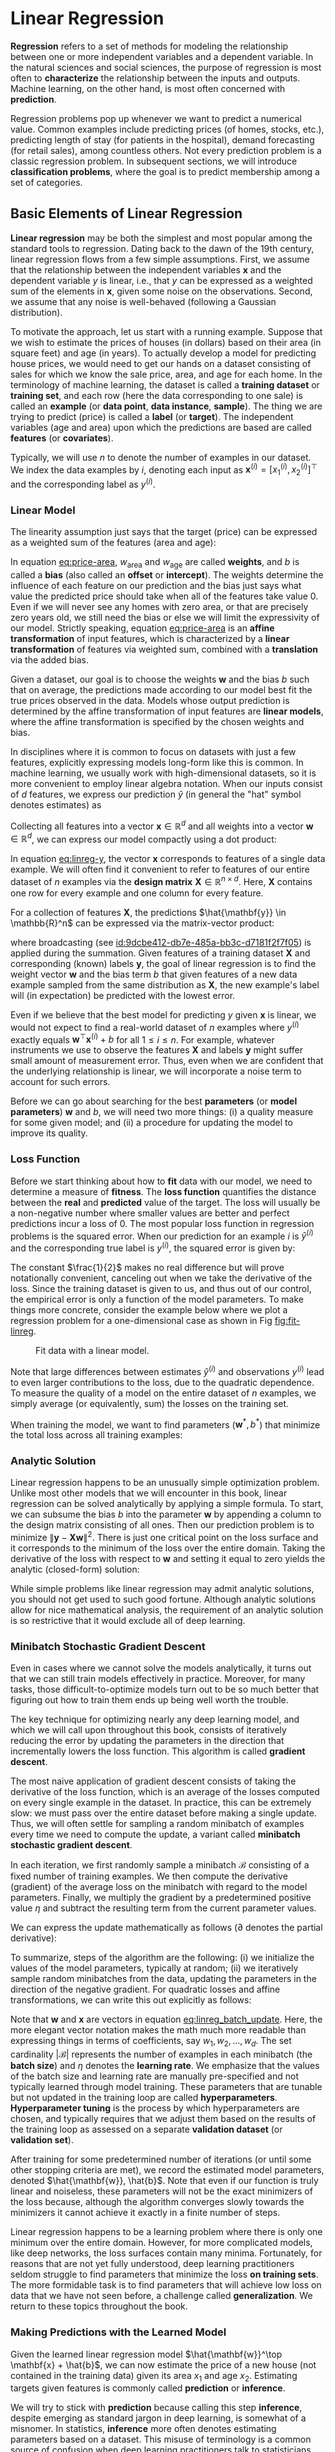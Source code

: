 #+PROPERTY: header-args    :tangle src/clj_d2l/linear_regression.clj
* Linear Regression
:PROPERTIES:
:ID:       72a54bf4-b6c6-48d1-ac5d-fe2ee9c691a0
:END:

*Regression* refers to a set of methods for modeling the relationship
between one or more independent variables and a dependent variable. In
the natural sciences and social sciences, the purpose of regression is
most often to *characterize* the relationship between the inputs and
outputs. Machine learning, on the other hand, is most often concerned
with *prediction*.

Regression problems pop up whenever we want to predict a numerical
value. Common examples include predicting prices (of homes, stocks,
etc.), predicting length of stay (for patients in the hospital), demand
forecasting (for retail sales), among countless others. Not every
prediction problem is a classic regression problem. In subsequent
sections, we will introduce *classification problems*, where the goal is
to predict membership among a set of categories.

** Basic Elements of Linear Regression

*Linear regression* may be both the simplest and most popular among the
standard tools to regression. Dating back to the dawn of the 19th
century, linear regression flows from a few simple assumptions. First,
we assume that the relationship between the independent variables
\(\mathbf{x}\) and the dependent variable \(y\) is linear, i.e., that
\(y\) can be expressed as a weighted sum of the elements in
\(\mathbf{x}\), given some noise on the observations. Second, we
assume that any noise is well-behaved (following a Gaussian
distribution).

To motivate the approach, let us start with a running example. Suppose
that we wish to estimate the prices of houses (in dollars) based on
their area (in square feet) and age (in years). To actually develop a
model for predicting house prices, we would need to get our hands on a
dataset consisting of sales for which we know the sale price, area, and
age for each home. In the terminology of machine learning, the dataset
is called a *training dataset* or *training set*, and each row (here the
data corresponding to one sale) is called an *example* (or *data point*,
*data instance*, *sample*). The thing we are trying to predict (price)
is called a *label* (or *target*). The independent variables (age and
area) upon which the predictions are based are called *features* (or
*covariates*).

Typically, we will use \(n\) to denote the number of examples in our
dataset. We index the data examples by \(i\), denoting each input as
\(\mathbf{x}^{(i)} = [x_1^{(i)}, x_2^{(i)}]^\top\) and the
corresponding label as \(y^{(i)}\).

*** Linear Model

The linearity assumption just says that the target (price) can be
expressed as a weighted sum of the features (area and age):

#+name: eq:price-area
\begin{equation}
\mathrm{price} = w_{\mathrm{area}} \cdot \mathrm{area} + w_{\mathrm{age}} \cdot \mathrm{age} + b.
\end{equation}

In equation [[eq:price-area]], \(w_{\mathrm{area}}\) and
\(w_{\mathrm{age}}\) are called *weights*, and \(b\) is called a *bias*
(also called an *offset* or *intercept*). The weights determine the
influence of each feature on our prediction and the bias just says
what value the predicted price should take when all of the features
take value 0. Even if we will never see any homes with zero area, or
that are precisely zero years old, we still need the bias or else we
will limit the expressivity of our model. Strictly speaking, equation
[[eq:price-area]] is an *affine transformation* of input features, which is
characterized by a *linear transformation* of features via weighted sum,
combined with a *translation* via the added bias.

Given a dataset, our goal is to choose the weights \(\mathbf{w}\)
and the bias \(b\) such that on average, the predictions made
according to our model best fit the true prices observed in the data.
Models whose output prediction is determined by the affine
transformation of input features are *linear models*, where the affine
transformation is specified by the chosen weights and bias.

In disciplines where it is common to focus on datasets with just a few
features, explicitly expressing models long-form like this is common. In
machine learning, we usually work with high-dimensional datasets, so it
is more convenient to employ linear algebra notation. When our inputs
consist of \(d\) features, we express our prediction \(\hat{y}\)
(in general the "hat" symbol denotes estimates) as

\begin{equation}
\hat{y} = w_1  x_1 + ... + w_d  x_d + b.
\end{equation}

Collecting all features into a vector \(\mathbf{x} \in \mathbb{R}^d\)
and all weights into a vector \(\mathbf{w} \in \mathbb{R}^d\), we can
express our model compactly using a dot product:

#+name: eq:linreg-y
\begin{equation}
\hat{y} = \mathbf{w}^\top \mathbf{x} + b.
\end{equation}

In equation [[eq:linreg-y]], the vector \(\mathbf{x}\) corresponds to
features of a single data example. We will often find it convenient to
refer to features of our entire dataset of \(n\) examples via the
*design matrix* \(\mathbf{X} \in \mathbb{R}^{n \times d}\). Here,
\(\mathbf{X}\) contains one row for every example and one column for
every feature.

For a collection of features \(\mathbf{X}\), the predictions
\(\hat{\mathbf{y}} \in \mathbb{R}^n\) can be expressed via the
matrix-vector product:

\begin{equation}
{\hat{\mathbf{y}}} = \mathbf{X} \mathbf{w} + b,
\end{equation}

where broadcasting (see [[id:9dcbe412-db7e-485a-bb3c-d7181f2f7f05]]) is
applied during the summation. Given features of a training dataset
\(\mathbf{X}\) and corresponding (known) labels \(\mathbf{y}\), the
goal of linear regression is to find the weight vector \(\mathbf{w}\)
and the bias term \(b\) that given features of a new data example
sampled from the same distribution as \(\mathbf{X}\), the new
example's label will (in expectation) be predicted with the lowest
error.

Even if we believe that the best model for predicting \(y\) given
\(\mathbf{x}\) is linear, we would not expect to find a real-world
dataset of \(n\) examples where \(y^{(i)}\) exactly equals
\(\mathbf{w}^\top \mathbf{x}^{(i)}+b\) for all
\(1 \leq i \leq n\). For example, whatever instruments we use to
observe the features \(\mathbf{X}\) and labels \(\mathbf{y}\)
might suffer small amount of measurement error. Thus, even when we are
confident that the underlying relationship is linear, we will
incorporate a noise term to account for such errors.

Before we can go about searching for the best *parameters* (or *model
parameters*) \(\mathbf{w}\) and \(b\), we will need two more
things: (i) a quality measure for some given model; and (ii) a procedure
for updating the model to improve its quality.

*** Loss Function

Before we start thinking about how to *fit* data with our model, we need
to determine a measure of *fitness*. The *loss function* quantifies the
distance between the *real* and *predicted* value of the target. The loss
will usually be a non-negative number where smaller values are better
and perfect predictions incur a loss of 0. The most popular loss
function in regression problems is the squared error. When our
prediction for an example \(i\) is \(\hat{y}^{(i)}\) and the
corresponding true label is \(y^{(i)}\), the squared error is given
by:

\begin{equation}
l^{(i)}(\mathbf{w}, b) = \frac{1}{2} \left(\hat{y}^{(i)} - y^{(i)}\right)^2.
\end{equation}

The constant \(\frac{1}{2}\) makes no real difference but will prove
notationally convenient, canceling out when we take the derivative of
the loss. Since the training dataset is given to us, and thus out of
our control, the empirical error is only a function of the model
parameters.  To make things more concrete, consider the example below
where we plot a regression problem for a one-dimensional case as shown
in Fig [[fig:fit-linreg]].

#+name: fig:fit-linreg
#+caption: Fit data with a linear model.
[[http://d2l.ai/_images/fit-linreg.svg]]

Note that large differences between estimates \(\hat{y}^{(i)}\) and
observations \(y^{(i)}\) lead to even larger contributions to the
loss, due to the quadratic dependence. To measure the quality of a
model on the entire dataset of \(n\) examples, we simply average (or
equivalently, sum) the losses on the training set.

\begin{equation}
L(\mathbf{w}, b) =\frac{1}{n}\sum_{i=1}^n l^{(i)}(\mathbf{w}, b) =\frac{1}{n} \sum_{i=1}^n \frac{1}{2}\left(\mathbf{w}^\top \mathbf{x}^{(i)} + b - y^{(i)}\right)^2.
\end{equation}

When training the model, we want to find parameters (\(\mathbf{w}^*,
b^*\)) that minimize the total loss across all training examples:

\begin{equation}
\mathbf{w}^*, b^* = \operatorname*{argmin}_{\mathbf{w}, b}\  L(\mathbf{w}, b).
\end{equation}

*** Analytic Solution

Linear regression happens to be an unusually simple optimization
problem. Unlike most other models that we will encounter in this book,
linear regression can be solved analytically by applying a simple
formula. To start, we can subsume the bias \(b\) into the parameter
\(\mathbf{w}\) by appending a column to the design matrix consisting
of all ones. Then our prediction problem is to minimize
\(\|\mathbf{y} - \mathbf{X}\mathbf{w}\|^2\). There is just one
critical point on the loss surface and it corresponds to the minimum
of the loss over the entire domain. Taking the derivative of the loss
with respect to \(\mathbf{w}\) and setting it equal to zero yields the
analytic (closed-form) solution:

\begin{equation}
\mathbf{w}^* = (\mathbf X^\top \mathbf X)^{-1}\mathbf X^\top \mathbf{y}.
\end{equation}

While simple problems like linear regression may admit analytic
solutions, you should not get used to such good fortune. Although
analytic solutions allow for nice mathematical analysis, the
requirement of an analytic solution is so restrictive that it would
exclude all of deep learning.

*** Minibatch Stochastic Gradient Descent

Even in cases where we cannot solve the models analytically, it turns
out that we can still train models effectively in practice. Moreover,
for many tasks, those difficult-to-optimize models turn out to be so
much better that figuring out how to train them ends up being well worth
the trouble.

The key technique for optimizing nearly any deep learning model, and
which we will call upon throughout this book, consists of iteratively
reducing the error by updating the parameters in the direction that
incrementally lowers the loss function. This algorithm is called
*gradient descent*.

The most naive application of gradient descent consists of taking the
derivative of the loss function, which is an average of the losses
computed on every single example in the dataset. In practice, this can
be extremely slow: we must pass over the entire dataset before making a
single update. Thus, we will often settle for sampling a random
minibatch of examples every time we need to compute the update, a
variant called *minibatch stochastic gradient descent*.

In each iteration, we first randomly sample a minibatch
\(\mathcal{B}\) consisting of a fixed number of training examples.  We
then compute the derivative (gradient) of the average loss on the
minibatch with regard to the model parameters. Finally, we multiply
the gradient by a predetermined positive value \(\eta\) and subtract
the resulting term from the current parameter values.

We can express the update mathematically as follows (\(\partial\)
denotes the partial derivative):

\begin{equation}
(\mathbf{w},b) \leftarrow (\mathbf{w},b) - \frac{\eta}{|\mathcal{B}|} \sum_{i \in \mathcal{B}} \partial_{(\mathbf{w},b)} l^{(i)}(\mathbf{w},b).
\end{equation}

To summarize, steps of the algorithm are the following: (i) we
initialize the values of the model parameters, typically at random;
(ii) we iteratively sample random minibatches from the data, updating
the parameters in the direction of the negative gradient. For
quadratic losses and affine transformations, we can write this out
explicitly as follows:

#+name: eq:linreg_batch_update
\begin{equation}
\begin{aligned}
\mathbf{w} &\leftarrow \mathbf{w} -   \frac{\eta}{|\mathcal{B}|} \sum_{i \in \mathcal{B}} \partial_{\mathbf{w}} l^{(i)}(\mathbf{w}, b) = \mathbf{w} - \frac{\eta}{|\mathcal{B}|} \sum_{i \in \mathcal{B}} \mathbf{x}^{(i)} \left(\mathbf{w}^\top \mathbf{x}^{(i)} + b - y^{(i)}\right),\\
b &\leftarrow b -  \frac{\eta}{|\mathcal{B}|} \sum_{i \in \mathcal{B}} \partial_b l^{(i)}(\mathbf{w}, b)  = b - \frac{\eta}{|\mathcal{B}|} \sum_{i \in \mathcal{B}} \left(\mathbf{w}^\top \mathbf{x}^{(i)} + b - y^{(i)}\right).
\end{aligned}
\end{equation}

Note that \(\mathbf{w}\) and \(\mathbf{x}\) are vectors in equation
[[eq:linreg_batch_update]]. Here, the more elegant vector notation makes
the math much more readable than expressing things in terms of
coefficients, say \(w_1, w_2, \ldots, w_d\). The set cardinality
\(|\mathcal{B}|\) represents the number of examples in each minibatch
(the *batch size*) and \(\eta\) denotes the *learning rate*. We emphasize
that the values of the batch size and learning rate are manually
pre-specified and not typically learned through model training. These
parameters that are tunable but not updated in the training loop are
called *hyperparameters*. *Hyperparameter tuning* is the process by which
hyperparameters are chosen, and typically requires that we adjust them
based on the results of the training loop as assessed on a separate
*validation dataset* (or *validation set*).

After training for some predetermined number of iterations (or until
some other stopping criteria are met), we record the estimated model
parameters, denoted \(\hat{\mathbf{w}}, \hat{b}\). Note that even if
our function is truly linear and noiseless, these parameters will not
be the exact minimizers of the loss because, although the algorithm
converges slowly towards the minimizers it cannot achieve it exactly
in a finite number of steps.

Linear regression happens to be a learning problem where there is only
one minimum over the entire domain. However, for more complicated
models, like deep networks, the loss surfaces contain many minima.
Fortunately, for reasons that are not yet fully understood, deep
learning practitioners seldom struggle to find parameters that
minimize the loss *on training sets*. The more formidable task is to
find parameters that will achieve low loss on data that we have not
seen before, a challenge called *generalization*. We return to these
topics throughout the book.

*** Making Predictions with the Learned Model

Given the learned linear regression model \(\hat{\mathbf{w}}^\top
\mathbf{x} + \hat{b}\), we can now estimate the price of a new house
(not contained in the training data) given its area \(x_1\) and age
\(x_2\). Estimating targets given features is commonly called
*prediction* or *inference*.

We will try to stick with *prediction* because calling this step
*inference*, despite emerging as standard jargon in deep learning, is
somewhat of a misnomer. In statistics, *inference* more often denotes
estimating parameters based on a dataset. This misuse of terminology
is a common source of confusion when deep learning practitioners talk
to statisticians.

** Vectorization for Speed

When training our models, we typically want to process whole
minibatches of examples simultaneously. Doing this efficiently
requires that we vectorize the calculations and leverage fast linear
algebra libraries rather than writing costly loops in Clojure.

We will use [[https://github.com/dm3/stopwatch][dm3/stopwatch]] to measure the time duration.

#+begin_src clojure :results silent
(ns clj-d2l.linear_regression
  (:require [clj-djl.ndarray :as nd]
            [stopwatch.core :as stopwatch]
            [clojure.java.io :as io]
            [clj-d2l.core :as d2l]))
#+end_src

To illustrate why this matters so much, we can consider two methods
for adding vectors. To start we instantiate two 10000-dimensional
vectors containing all ones. In one method we will loop over the
vectors with a Clojure ~doseq~. In the other method we will rely on
a single call to ~+~.

#+begin_src clojure :results silent
(def n 10000)
(def ndm (nd/base-manager))
(def a (nd/ones ndm [n]))
(def b (nd/ones ndm [n]))
#+end_src

Now we can benchmark the workloads. First, we add them, one coordinate
at a time, using a ~doseq~.

#+begin_src clojure :results pp :exports both :eval no-export
(let [elapsed (stopwatch/start)]
  (doseq [i (range n)]
    (nd/set c [i] (+ (nd/get-element a [i]) (nd/get-element b [i]))))
  (println "Elapsed: " (/ (elapsed) 1e9) "sec"))
#+end_src

#+RESULTS:
: Elapsed:  10.531492801 sec

Alternatively, we rely on the ~clj-djl.ndarray/+~ operator to compute
the elementwise sum.

#+begin_src clojure :results pp :exports both :eval no-export
(let [elapsed (stopwatch/start)]
  (nd/+ a b)
  (println "Elapsed: " (/ (elapsed) 1e9) "sec"))
#+end_src

#+RESULTS:
: Elapsed:  3.21498E-4 sec

You probably noticed that the second method is dramatically faster
than the first. Vectorizing code often yields order-of-magnitude
speedups.  Moreover, we push more of the mathematics to the library
and need not write as many calculations ourselves, reducing the
potential for errors.

** The Normal Distribution and Squared Loss

While you can already get your hands dirty using only the information
above, in the following we can more formally motivate the squared loss
objective via assumptions about the distribution of noise.

Linear regression was invented by Gauss in 1795, who also discovered
the *normal distribution* (also called the *Gaussian*). It turns out that
the connection between the normal distribution and linear regression
runs deeper than common parentage. To refresh your memory, the
probability density of a normal distribution with mean \(\mu\) and
variance \(\sigma^2\) (standard deviation \(\sigma\)) is given as

\begin{equation}
p(x) = \frac{1}{\sqrt{2 \pi \sigma^2}} \exp\left(-\frac{1}{2 \sigma^2} (x - \mu)^2\right).
\end{equation}

Below we define a Clojure function to compute the normal distribution.

#+begin_src clojure :results silent
(defn normal [x mu sigma]
  (let [p (/ 1.0 (Math/sqrt (* 2 Math/PI (Math/pow sigma 2))))]
    (nd/* (nd/exp (nd/* (nd/pow (nd/- x mu) 2) (/ -0.5 (Math/pow sigma 2))))
          p)))
#+end_src

#+begin_src clojure :results file graphics :output-dir figures :file normal-distribution.svg :exports both :eval no-export
(def x (nd/arange ndm -7. 7. 0.01))
(def params [[0 1] [0 2] [3 1]])
(d2l/plot-lines
 "notes/figures/normal-distribution.svg"
 (map #(str "mean " (first %) ", std " (second %)) params)
 (nd/to-vec x)
 (map #(nd/to-vec (normal x (first %) (second %))) params))
#+end_src

#+RESULTS:
[[file:figures/normal-distribution.svg]]

As we can see, changing the mean corresponds to a shift along the
\(x\)-axis, and increasing the variance spreads the distribution out,
lowering its peak.

One way to motivate linear regression with the mean squared error loss
function (or simply squared loss) is to formally assume that
observations arise from noisy observations, where the noise is normally
distributed as follows:

\begin{equation}
y = \mathbf{w}^\top \mathbf{x} + b + \epsilon \text{ where } \epsilon \sim \mathcal{N}(0, \sigma^2).
\end{equation}

Thus, we can now write out the *likelihood* of seeing a particular \(y\)
for a given \(\mathbf{x}\) via

\begin{equation}
P(y \mid \mathbf{x}) = \frac{1}{\sqrt{2 \pi \sigma^2}} \exp\left(-\frac{1}{2 \sigma^2} (y - \mathbf{w}^\top \mathbf{x} - b)^2\right).
\end{equation}

Now, according to the principle of maximum likelihood, the best values
of parameters \(\mathbf{w}\) and \(b\) are those that maximize the
*likelihood* of the entire dataset:

\begin{equation}
P(\mathbf y \mid \mathbf X) = \prod_{i=1}^{n} p(y^{(i)}|\mathbf{x}^{(i)}).
\end{equation}


Estimators chosen according to the principle of maximum likelihood are
called *maximum likelihood estimators*. While, maximizing the product of
many exponential functions, might look difficult, we can simplify
things significantly, without changing the objective, by maximizing
the log of the likelihood instead. For historical reasons,
optimizations are more often expressed as minimization rather than
maximization. So, without changing anything we can minimize the
*negative log-likelihood* \(-\log P(\mathbf y \mid \mathbf X)\). Working
out the mathematics gives us:

\begin{equation}
-\log P(\mathbf y \mid \mathbf X) = \sum_{i=1}^n \frac{1}{2} \log(2 \pi \sigma^2) + \frac{1}{2 \sigma^2} \left(y^{(i)} - \mathbf{w}^\top \mathbf{x}^{(i)} - b\right)^2.
\end{equation}

Now we just need one more assumption that \(\sigma\) is some fixed
constant. Thus we can ignore the first term because it does not depend
on \(\mathbf{w}\) or \(b\). Now the second term is identical to the
squared error loss introduced earlier, except for the multiplicative
constant \(\frac{1}{\sigma^2}\). Fortunately, the solution does not
depend on \(\sigma\). It follows that minimizing the mean squared
error is equivalent to maximum likelihood estimation of a linear model
under the assumption of additive Gaussian noise.


** From Linear Regression to Deep Networks

So far we only talked about linear models. While neural networks cover
a much richer family of models, we can begin thinking of the linear
model as a neural network by expressing it in the language of neural
networks.  To begin, let us start by rewriting things in a "layer"
notation.

*** Neural Network Diagram

Deep learning practitioners like to draw diagrams to visualize what is
happening in their models. In fig [[fig:single-neuron]], we depict our
linear regression model as a neural network. Note that these diagrams
highlight the connectivity pattern such as how each input is connected
to the output, but not the values taken by the weights or biases.

#+name: fig:single-neuron
#+caption: Linear regression is a single-layer neural network.
[[file:figures/singleneuron.svg]]

For the neural network shown in fig [[fig:single-neuron]], the inputs are
\(x_1, \ldots, x_d\), so the *number of inputs* (or *feature
dimensionality*) in the input layer is \(d\). The output of the network
in fig [[fig:single-neuron]] is \(o_1\), so the *number of outputs* in the
output layer is 1. Note that the input values are all *given* and there
is just a single *computed* neuron. Focusing on where computation takes
place, conventionally we do not consider the input layer when counting
layers. That is to say, the *number of layers* for the neural network in
fig [[fig:single-neuron]] is 1. We can think of linear regression models
As neural networks consisting of just a single artificial neuron, or
as single-layer neural networks.

Since for linear regression, every input is connected to every output
(in this case there is only one output), we can regard this
transformation (the output layer in fig [[fig:single-neuron]] as a
*fully-connected layer* or *dense layer*. We will talk a lot more about
networks composed of such layers in the next chapter.

*** Biology

Since linear regression (invented in 1795) predates computational
neuroscience, it might seem anachronistic to describe linear
regression as a neural network. To see why linear models were a
natural place to begin when the cyberneticists/neurophysiologists
Warren McCulloch and Walter Pitts began to develop models of
artificial neurons, consider the cartoonish picture of a biological
neuron in fig [[fig:neuron]], consisting of *dendrites* (input terminals),
the *nucleus* (CPU), the *axon* (output wire), and the *axon terminals*
(output terminals), enabling connections to other neurons via
*synapses*.

#+name: fig:neuron
#+caption: The real neuron.
[[file:figures/neuron.svg]]


Information \(x_i\) arriving from other neurons (or environmental
sensors such as the retina) is received in the dendrites. In particular,
that information is weighted by *synaptic weights* \(w_i\)
determining the effect of the inputs (e.g., activation or inhibition via
the product \(x_i w_i\)). The weighted inputs arriving from multiple
sources are aggregated in the nucleus as a weighted sum
\(y = \sum_i x_i w_i + b\), and this information is then sent for
further processing in the axon \(y\), typically after some nonlinear
processing via \(\sigma(y)\). From there it either reaches its
destination (e.g., a muscle) or is fed into another neuron via its
dendrites.

Certainly, the high-level idea that many such units could be cobbled
together with the right connectivity and right learning algorithm, to
produce far more interesting and complex behavior than any one neuron
alone could express owes to our study of real biological neural systems.

At the same time, most research in deep learning today draws little
direct inspiration in neuroscience. We invoke Stuart Russell and Peter
Norvig who, in their classic AI text book *Artificial Intelligence: A
Modern Approach* [Russell & Norvig, 2016], pointed out that although
airplanes might have been *inspired* by birds, ornithology has not been
the primary driver of aeronautics innovation for some
centuries. Likewise, inspiration in deep learning these days comes in
equal or greater measure from mathematics, statistics, and computer
science.

** Summary

- Key ingredients in a machine learning model are training data, a loss
  function, an optimization algorithm, and quite obviously, the model
  itself.
- Vectorizing makes everything better (mostly math) and faster (mostly
  code).
- Minimizing an objective function and performing maximum likelihood
  estimation can mean the same thing.
- Linear regression models are neural networks, too.
